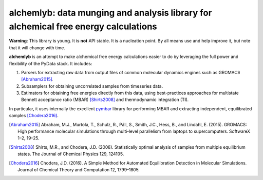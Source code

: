 alchemlyb: data munging and analysis library for alchemical free energy calculations
====================================================================================

|docs| |build| |cov| |gitter|

**Warning**: This library is young. It is **not** API stable. It is a
nucleation point. By all means use and help improve it, but note that it will
change with time.

**alchemlyb** is an attempt to make alchemical free energy calculations easier
to do by leveraging the full power and flexibility of the PyData stack. It
includes: 

1. Parsers for extracting raw data from output files of common molecular
   dynamics engines such as GROMACS [Abraham2015]_. 

2. Subsamplers for obtaining uncorrelated samples from timeseries data.

3. Estimators for obtaining free energies directly from this data, using
   best-practices approaches for multistate Bennett acceptance ratio (MBAR)
   [Shirts2008]_ and thermodynamic integration (TI).

In particular, it uses internally the excellent `pymbar
<http://pymbar.readthedocs.io/>`_ library for performing MBAR and extracting
independent, equilibrated samples [Chodera2016]_.

.. [Abraham2015] Abraham, M.J., Murtola, T., Schulz, R., Páll, S., Smith, J.C.,
    Hess, B., and Lindahl, E. (2015). GROMACS: High performance molecular
    simulations through multi-level parallelism from laptops to supercomputers.
    SoftwareX 1–2, 19–25.

.. [Shirts2008] Shirts, M.R., and Chodera, J.D. (2008). Statistically optimal
    analysis of samples from multiple equilibrium states. The Journal of Chemical
    Physics 129, 124105.

.. [Chodera2016] Chodera, J.D. (2016). A Simple Method for Automated
    Equilibration Detection in Molecular Simulations. Journal of Chemical Theory
    and Computation 12, 1799–1805.

.. |docs| image:: http://alchemlyb.readthedocs.io/en/latest/?badge=latest
    :alt: Documentation
    :scale: 100%
    :target: http://alchemlyb.readthedocs.io/en/latest/

.. |build| image:: https://travis-ci.org/alchemistry/alchemlyb.svg?branch=master
    :alt: Build Status
    :scale: 100%
    :target: https://travis-ci.org/alchemistry/alchemlyb

.. |cov| image:: https://codecov.io/gh/alchemistry/alchemlyb/branch/master/graph/badge.svg
    :alt: Code coverage
    :scale: 100%
    :target: https://codecov.io/gh/alchemistry/alchemlyb

.. |gitter| image:: https://badges.gitter.im/alchemistry/alchemlyb.png
    :alt: Gitter chat
    :scale: 100%
    :target: https://gitter.im/alchemistry/alchemlyb
